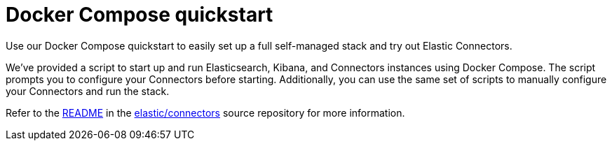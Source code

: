 [#connectors-docker-compose-quickstart]
= Docker Compose quickstart

Use our Docker Compose quickstart to easily set up a full self-managed stack and try out Elastic Connectors.

We've provided a script to start up and run Elasticsearch, Kibana, and Connectors instances using Docker Compose.
The script prompts you to configure your Connectors before starting.
Additionally, you can use the same set of scripts to manually configure your Connectors and run the stack.

Refer to the https://github.com/elastic/connectors/tree/main/scripts/stack#readme[README^] in the https://github.com/elastic/connectors[elastic/connectors^] source repository for more information.
